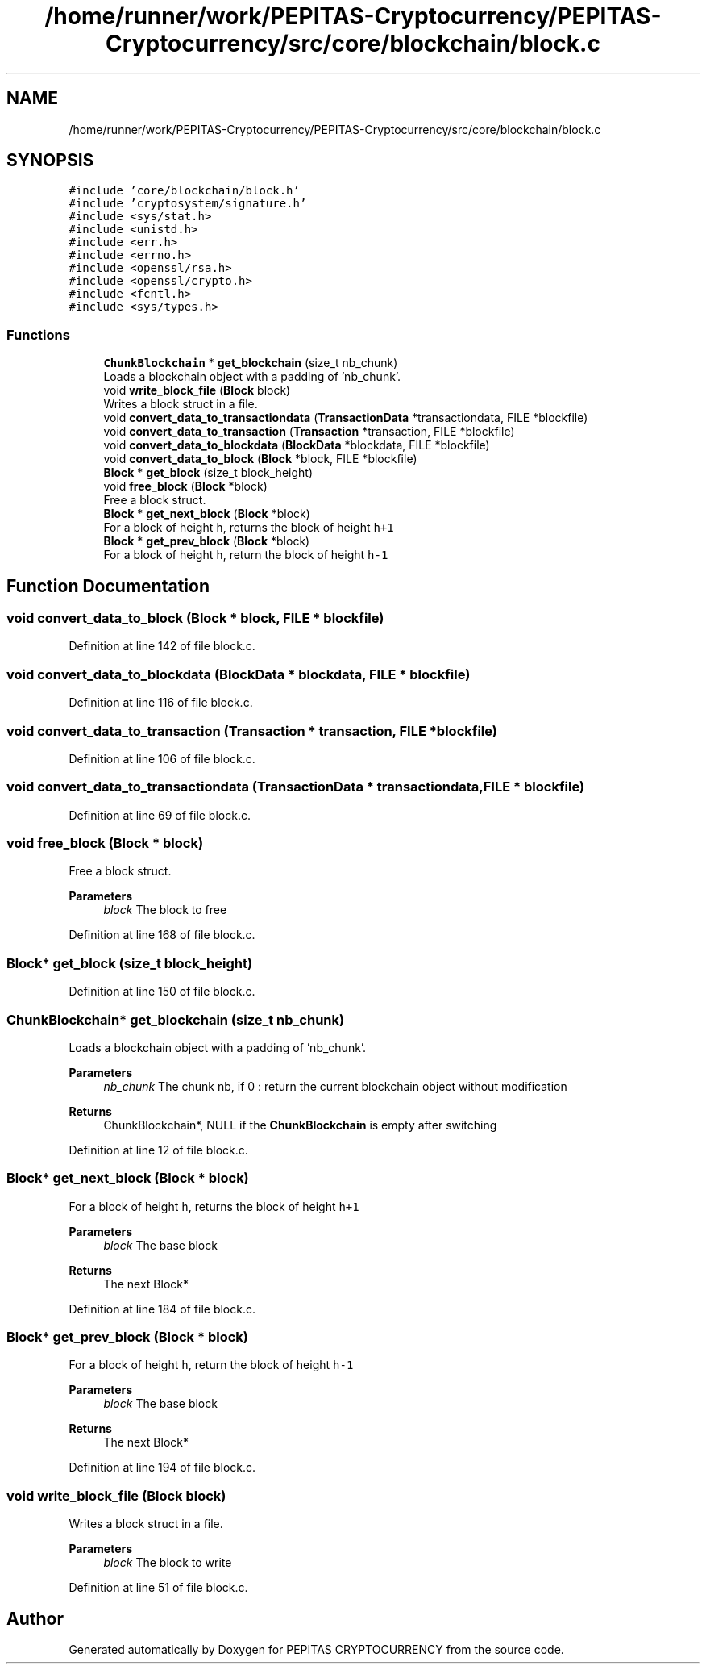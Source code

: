 .TH "/home/runner/work/PEPITAS-Cryptocurrency/PEPITAS-Cryptocurrency/src/core/blockchain/block.c" 3 "Tue Apr 20 2021" "PEPITAS CRYPTOCURRENCY" \" -*- nroff -*-
.ad l
.nh
.SH NAME
/home/runner/work/PEPITAS-Cryptocurrency/PEPITAS-Cryptocurrency/src/core/blockchain/block.c
.SH SYNOPSIS
.br
.PP
\fC#include 'core/blockchain/block\&.h'\fP
.br
\fC#include 'cryptosystem/signature\&.h'\fP
.br
\fC#include <sys/stat\&.h>\fP
.br
\fC#include <unistd\&.h>\fP
.br
\fC#include <err\&.h>\fP
.br
\fC#include <errno\&.h>\fP
.br
\fC#include <openssl/rsa\&.h>\fP
.br
\fC#include <openssl/crypto\&.h>\fP
.br
\fC#include <fcntl\&.h>\fP
.br
\fC#include <sys/types\&.h>\fP
.br

.SS "Functions"

.in +1c
.ti -1c
.RI "\fBChunkBlockchain\fP * \fBget_blockchain\fP (size_t nb_chunk)"
.br
.RI "Loads a blockchain object with a padding of 'nb_chunk'\&. "
.ti -1c
.RI "void \fBwrite_block_file\fP (\fBBlock\fP block)"
.br
.RI "Writes a block struct in a file\&. "
.ti -1c
.RI "void \fBconvert_data_to_transactiondata\fP (\fBTransactionData\fP *transactiondata, FILE *blockfile)"
.br
.ti -1c
.RI "void \fBconvert_data_to_transaction\fP (\fBTransaction\fP *transaction, FILE *blockfile)"
.br
.ti -1c
.RI "void \fBconvert_data_to_blockdata\fP (\fBBlockData\fP *blockdata, FILE *blockfile)"
.br
.ti -1c
.RI "void \fBconvert_data_to_block\fP (\fBBlock\fP *block, FILE *blockfile)"
.br
.ti -1c
.RI "\fBBlock\fP * \fBget_block\fP (size_t block_height)"
.br
.ti -1c
.RI "void \fBfree_block\fP (\fBBlock\fP *block)"
.br
.RI "Free a block struct\&. "
.ti -1c
.RI "\fBBlock\fP * \fBget_next_block\fP (\fBBlock\fP *block)"
.br
.RI "For a block of height \fCh\fP, returns the block of height \fCh+1\fP "
.ti -1c
.RI "\fBBlock\fP * \fBget_prev_block\fP (\fBBlock\fP *block)"
.br
.RI "For a block of height \fCh\fP, return the block of height \fCh-1\fP "
.in -1c
.SH "Function Documentation"
.PP 
.SS "void convert_data_to_block (\fBBlock\fP * block, FILE * blockfile)"

.PP
Definition at line 142 of file block\&.c\&.
.SS "void convert_data_to_blockdata (\fBBlockData\fP * blockdata, FILE * blockfile)"

.PP
Definition at line 116 of file block\&.c\&.
.SS "void convert_data_to_transaction (\fBTransaction\fP * transaction, FILE * blockfile)"

.PP
Definition at line 106 of file block\&.c\&.
.SS "void convert_data_to_transactiondata (\fBTransactionData\fP * transactiondata, FILE * blockfile)"

.PP
Definition at line 69 of file block\&.c\&.
.SS "void free_block (\fBBlock\fP * block)"

.PP
Free a block struct\&. 
.PP
\fBParameters\fP
.RS 4
\fIblock\fP The block to free 
.RE
.PP

.PP
Definition at line 168 of file block\&.c\&.
.SS "\fBBlock\fP* get_block (size_t block_height)"

.PP
Definition at line 150 of file block\&.c\&.
.SS "\fBChunkBlockchain\fP* get_blockchain (size_t nb_chunk)"

.PP
Loads a blockchain object with a padding of 'nb_chunk'\&. 
.PP
\fBParameters\fP
.RS 4
\fInb_chunk\fP The chunk nb, if 0 : return the current blockchain object without modification 
.RE
.PP
\fBReturns\fP
.RS 4
ChunkBlockchain*, NULL if the \fBChunkBlockchain\fP is empty after switching 
.RE
.PP

.PP
Definition at line 12 of file block\&.c\&.
.SS "\fBBlock\fP* get_next_block (\fBBlock\fP * block)"

.PP
For a block of height \fCh\fP, returns the block of height \fCh+1\fP 
.PP
\fBParameters\fP
.RS 4
\fIblock\fP The base block 
.RE
.PP
\fBReturns\fP
.RS 4
The next Block* 
.RE
.PP

.PP
Definition at line 184 of file block\&.c\&.
.SS "\fBBlock\fP* get_prev_block (\fBBlock\fP * block)"

.PP
For a block of height \fCh\fP, return the block of height \fCh-1\fP 
.PP
\fBParameters\fP
.RS 4
\fIblock\fP The base block 
.RE
.PP
\fBReturns\fP
.RS 4
The next Block* 
.RE
.PP

.PP
Definition at line 194 of file block\&.c\&.
.SS "void write_block_file (\fBBlock\fP block)"

.PP
Writes a block struct in a file\&. 
.PP
\fBParameters\fP
.RS 4
\fIblock\fP The block to write 
.RE
.PP

.PP
Definition at line 51 of file block\&.c\&.
.SH "Author"
.PP 
Generated automatically by Doxygen for PEPITAS CRYPTOCURRENCY from the source code\&.
